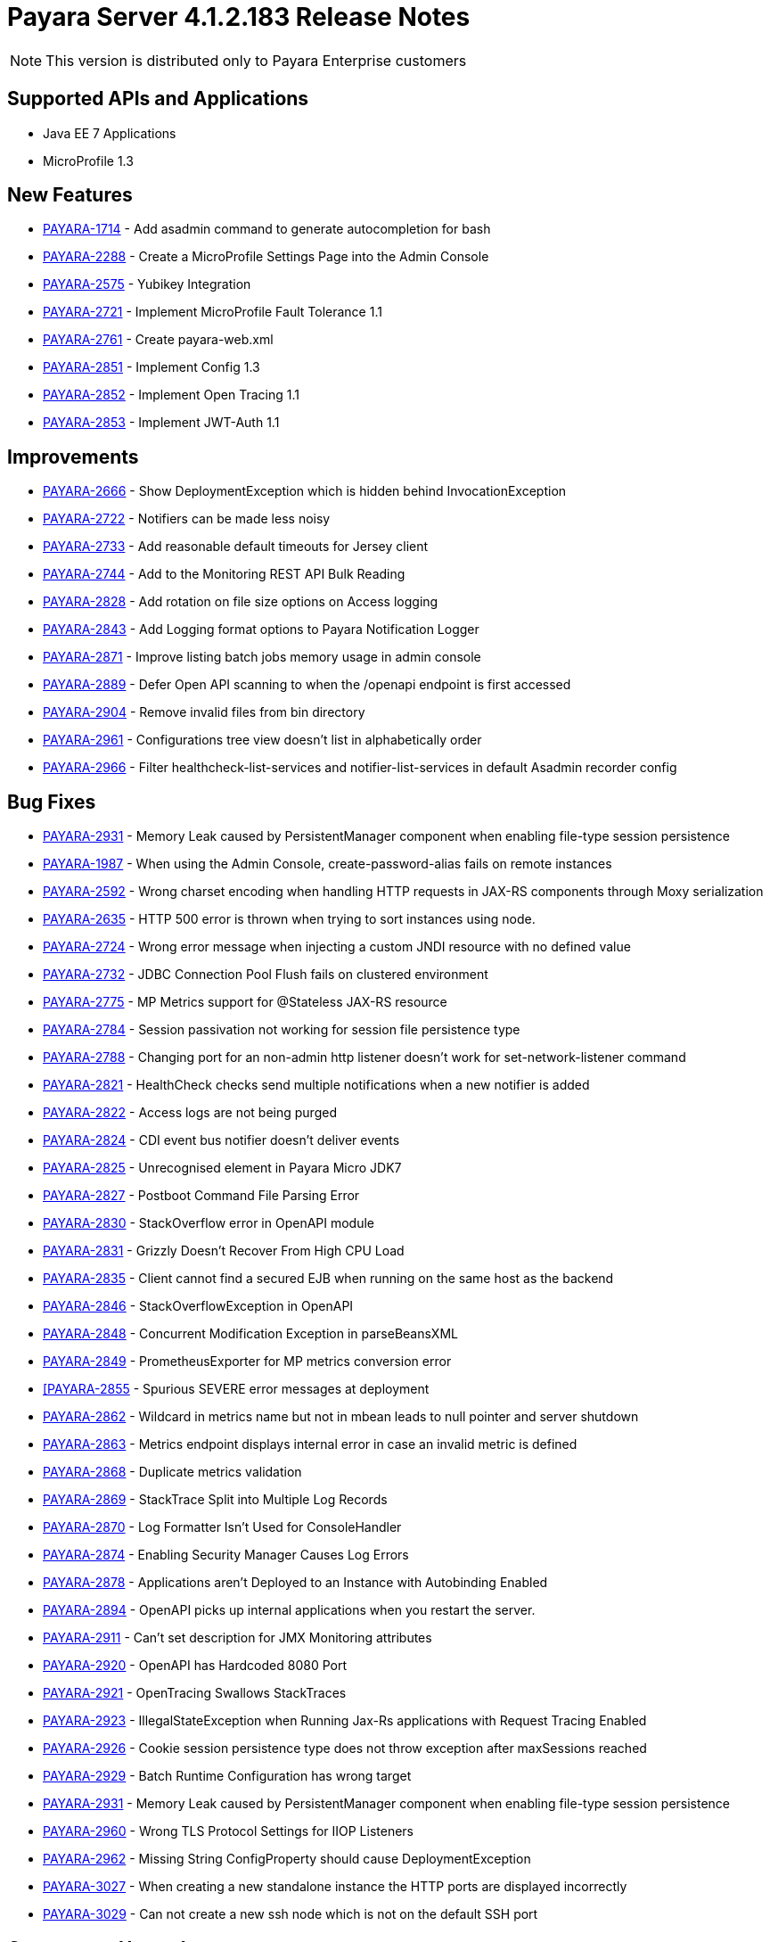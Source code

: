 [[release-notes]]
= Payara Server 4.1.2.183 Release Notes

NOTE: This version is distributed only to Payara Enterprise customers

[[supported-apis-and-applications]]
== Supported APIs and Applications

* Java EE 7 Applications
* MicroProfile 1.3

[[features]]
== New Features

* https://github.com/payara/Payara/pull/2985[PAYARA-1714] - Add asadmin command to generate autocompletion for bash
* https://github.com/payara/Payara/pull/3011[PAYARA-2288] - Create a MicroProfile Settings Page into the Admin Console
* https://github.com/payara/Payara/pull/2865[PAYARA-2575] - Yubikey Integration
* https://github.com/payara/Payara/pull/3084[PAYARA-2721] - Implement MicroProfile Fault Tolerance 1.1
* https://github.com/payara/Payara/pull/2964[PAYARA-2761] - Create payara-web.xml
* https://github.com/payara/Payara/pull/3030[PAYARA-2851] - Implement Config 1.3
* https://github.com/payara/Payara/pull/3018[PAYARA-2852] - Implement Open Tracing 1.1
* https://github.com/payara/Payara/pull/3053[PAYARA-2853] - Implement JWT-Auth 1.1

[[improvements]]
== Improvements

* https://github.com/payara/Payara/pull/2972[PAYARA-2666] - Show DeploymentException which is hidden behind InvocationException
* https://github.com/payara/Payara/pull/2863[PAYARA-2722] - Notifiers can be made less noisy
* https://github.com/payara/Payara/pull/2937[PAYARA-2733] - Add reasonable default timeouts for Jersey client
* https://github.com/payara/Payara/pull/2804[PAYARA-2744] - Add to the Monitoring REST API Bulk Reading
* https://github.com/payara/Payara/pull/2848[PAYARA-2828] - Add rotation on file size options on Access logging
* https://github.com/payara/Payara/pull/2845[PAYARA-2843] - Add Logging format options to Payara Notification Logger
* https://github.com/payara/Payara/pull/2965[PAYARA-2871] - Improve listing batch jobs memory usage in admin console
* https://github.com/payara/Payara/pull/2916[PAYARA-2889] - Defer Open API scanning to when the /openapi endpoint is first accessed
* https://github.com/payara/Payara/pull/3026[PAYARA-2904] - Remove invalid files from bin directory
* https://github.com/payara/Payara/pull/3016[PAYARA-2961] - Configurations tree view doesn't list in alphabetically order
* https://github.com/payara/Payara/pull/3024[PAYARA-2966] - Filter healthcheck-list-services and notifier-list-services in default Asadmin recorder config

[[fixes]]
== Bug Fixes

* https://github.com/payara/Payara/pull/3048[PAYARA-2931] - Memory Leak caused by PersistentManager component when enabling file-type session persistence
* https://github.com/payara/Payara/pull/2806[PAYARA-1987] - When using the Admin Console, create-password-alias fails on remote instances
* https://github.com/payara/Payara/pull/2938[PAYARA-2592] - Wrong charset encoding when handling HTTP requests in JAX-RS components through Moxy serialization
* https://github.com/payara/Payara/pull/2911[PAYARA-2635] - HTTP 500 error is thrown when trying to sort instances using node.
* https://github.com/payara/Payara/pull/2901[PAYARA-2724] - Wrong error message when injecting a custom JNDI resource with no defined value
* https://github.com/payara/Payara/pull/2917[PAYARA-2732] - JDBC Connection Pool Flush fails on clustered environment
* https://github.com/payara/Payara/pull/2830[PAYARA-2775] - MP Metrics support for @Stateless JAX-RS resource
* https://github.com/payara/Payara/pull/2874[PAYARA-2784] - Session passivation not working for session file persistence type
* https://github.com/payara/Payara/pull/2813[PAYARA-2788] - Changing port for an non-admin http listener doesn't work for set-network-listener command
* https://github.com/payara/Payara/pull/2828[PAYARA-2821] - HealthCheck checks send multiple notifications when a new notifier is added
* https://github.com/payara/Payara/pull/2824[PAYARA-2822] - Access logs are not being purged
* https://github.com/payara/Payara/pull/2820[PAYARA-2824] - CDI event bus notifier doesn't deliver events
* https://github.com/payara/Payara/pull/3050[PAYARA-2825] - Unrecognised element in Payara Micro JDK7
* https://github.com/payara/Payara/pull/2847[PAYARA-2827] - Postboot Command File Parsing Error
* https://github.com/payara/Payara/pull/2827[PAYARA-2830] - StackOverflow error in OpenAPI module
* https://github.com/payara/Payara/pull/2831[PAYARA-2831] - Grizzly Doesn't Recover From High CPU Load
* https://github.com/payara/Payara/pull/2869[PAYARA-2835] - Client cannot find a secured EJB when running on the same host as the backend
* https://github.com/payara/Payara/pull/2837[PAYARA-2846] - StackOverflowException in OpenAPI
* https://github.com/payara/Payara/pull/2840[PAYARA-2848] - Concurrent Modification Exception in parseBeansXML
* https://github.com/payara/Payara/pull/2839[PAYARA-2849] - PrometheusExporter for MP metrics conversion error
* https://github.com/payara/Payara/pull/2842[[PAYARA-2855] - Spurious SEVERE error messages at deployment
* https://github.com/payara/Payara/pull/2913[PAYARA-2862] - Wildcard in metrics name but not in mbean leads to null pointer and server shutdown
* https://github.com/payara/Payara/pull/2913[PAYARA-2863] - Metrics endpoint displays internal error in case an invalid metric is defined
* https://github.com/payara/Payara/pull/2886[PAYARA-2868] - Duplicate metrics validation
* https://github.com/payara/Payara/pull/2867[PAYARA-2869] - StackTrace Split into Multiple Log Records
* https://github.com/payara/Payara/pull/2873[PAYARA-2870] - Log Formatter Isn't Used for ConsoleHandler
* https://github.com/payara/Payara/pull/2883[PAYARA-2874] - Enabling Security Manager Causes Log Errors
* https://github.com/payara/Payara/pull/2928[PAYARA-2878] - Applications aren't Deployed to an Instance with Autobinding Enabled
* https://github.com/payara/Payara/pull/2940[PAYARA-2894] - OpenAPI picks up internal applications when you restart the server.
* https://github.com/payara/Payara/pull/2968[PAYARA-2911] - Can't set description for JMX Monitoring attributes
* https://github.com/payara/Payara/pull/3028[PAYARA-2920] - OpenAPI has Hardcoded 8080 Port
* https://github.com/payara/Payara/pull/2973[PAYARA-2921] - OpenTracing Swallows StackTraces
* https://github.com/payara/Payara/pull/2974[PAYARA-2923] - IllegalStateException when Running Jax-Rs applications with Request Tracing Enabled
* https://github.com/payara/Payara/pull/2980[PAYARA-2926] - Cookie session persistence type does not throw exception after maxSessions reached
* https://github.com/payara/Payara/pull/2983[PAYARA-2929] - Batch Runtime Configuration has wrong target
* https://github.com/payara/Payara/pull/3068[PAYARA-2931] - Memory Leak caused by PersistentManager component when enabling file-type session persistence
* https://github.com/payara/Payara/pull/3034[PAYARA-2960] - Wrong TLS Protocol Settings for IIOP Listeners
* https://github.com/payara/Payara/pull/2989[PAYARA-2962] - Missing String ConfigProperty should cause DeploymentException
* https://github.com/payara/Payara/pull/3060[PAYARA-3027] - When creating a new standalone instance the HTTP ports are displayed incorrectly
* https://github.com/payara/Payara/pull/3064[PAYARA-3029] - Can not create a new ssh node which is not on the default SSH port

[[upgrades]]
== Component Upgrades

* https://github.com/payara/Payara/pull/2892[PAYARA-2723] - Update Hazelcast to 3.10.2
* https://github.com/payara/Payara/pull/2995[PAYARA-2928] - Update ASM to 5.0.4
* https://github.com/payara/Payara/pull/3089[PAYARA-3049] - Update jline to 2.14.6

